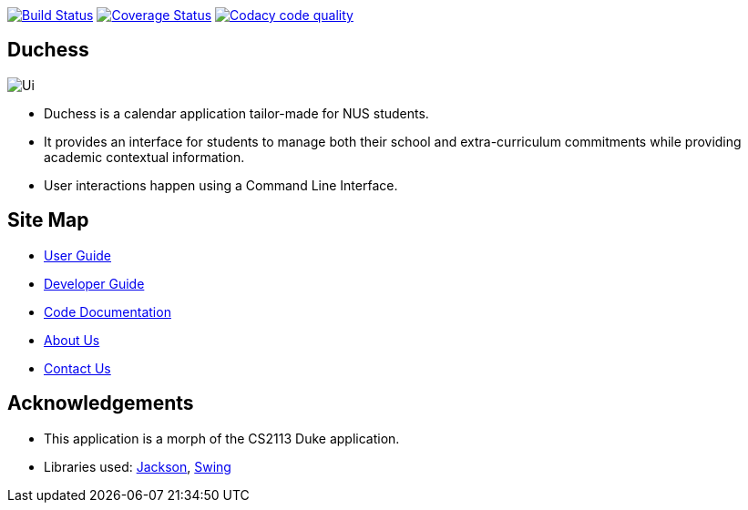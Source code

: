 image:https://travis-ci.com/AY1920S1-CS2113T-T09-2/main.svg?branch=master["Build Status", link="https://travis-ci.com/AY1920S1-CS2113T-T09-2/main"]
image:https://coveralls.io/repos/github/AY1920S1-CS2113T-T09-2/main/badge.svg?branch=master["Coverage Status", link="https://coveralls.io/github/AY1920S1-CS2113T-T09-2/main?branch=master"]
image:https://api.codacy.com/project/badge/Grade/f21ca33389cd46cc93f3430aed20d529["Codacy code quality", link="https://www.codacy.com/manual/mohideenik/main?utm_source=github.com&utm_medium=referral&utm_content=AY1920S1-CS2113T-T09-2/main&utm_campaign=Badge_Grade"]

== Duchess

image::docs/images/Ui.png[]

* Duchess is a calendar application tailor-made for NUS students.
* It provides an interface for students to manage both their school and extra-curriculum commitments while providing academic contextual information.
* User interactions happen using a Command Line Interface.

== Site Map
* https://github.com/AY1920S1-CS2113T-T09-2/main/blob/master/docs/UserGuide.adoc[User Guide^]
* https://github.com/AY1920S1-CS2113T-T09-2/main/blob/master/docs/DeveloperGuide.adoc[Developer Guide^]
* https://ay1920s1-cs2113t-t09-2.github.io/duchess/[Code Documentation]
* https://github.com/AY1920S1-CS2113T-T09-2/main/blob/master/docs/AboutUs.adoc[About Us^]
* https://github.com/AY1920S1-CS2113T-T09-2/main/blob/master/docs/ContactUs.adoc[Contact Us^]

== Acknowledgements
* This application is a morph of the CS2113 Duke application.
* Libraries used: https://github.com/FasterXML/jackson[Jackson],
https://docs.oracle.com/javase/7/docs/api/javax/swing/package-summary.html[Swing]